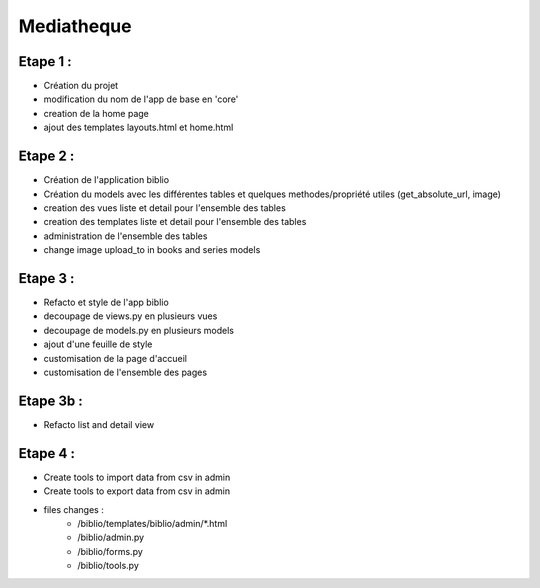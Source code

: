 Mediatheque
===========

Etape 1 :
---------

- Création du projet
- modification du nom de l'app de base en 'core'
- creation de la home page
- ajout des templates layouts.html et home.html

Etape 2 :
---------
- Création de l'application biblio
- Création du models avec les différentes tables et quelques methodes/propriété utiles (get_absolute_url, image)
- creation des vues liste et detail pour l'ensemble des tables
- creation des templates liste et detail pour l'ensemble des tables
- administration de l'ensemble des tables
- change image upload_to in books and series models

Etape 3 :
---------

- Refacto et style de l'app biblio
- decoupage de views.py en plusieurs vues
- decoupage de models.py en plusieurs models
- ajout d'une feuille de style
- customisation de la page d'accueil
- customisation de l'ensemble des pages

Etape 3b :
---------

- Refacto list and detail view

Etape 4 :
---------

- Create tools to import data from csv in admin
- Create tools to export data from csv in admin
- files changes :
    - /biblio/templates/biblio/admin/*.html
    - /biblio/admin.py
    - /biblio/forms.py
    - /biblio/tools.py
